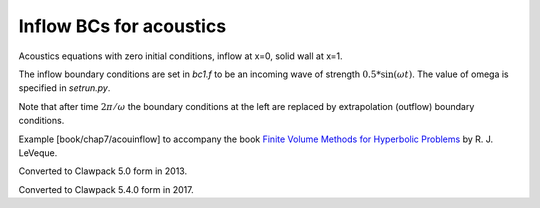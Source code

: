 
.. _fvmbook_chap7_acouinflow:

Inflow BCs for acoustics
------------------------------------------

Acoustics equations with zero initial conditions, inflow at x=0, solid wall
at x=1.


The inflow boundary conditions are set in `bc1.f`  to be an incoming
wave of strength :math:`0.5*\sin(\omega t)`. The value of omega is specified in
`setrun.py`.

Note that after time :math:`2\pi/\omega` the boundary conditions at the left are
replaced by extrapolation (outflow) boundary conditions.



    
Example [book/chap7/acouinflow] to accompany the book 
`Finite Volume Methods for Hyperbolic Problems
<http://www.clawpack.org/book.html>`_
by R. J. LeVeque.

Converted to Clawpack 5.0 form in 2013.
        
Converted to Clawpack 5.4.0 form in 2017.


